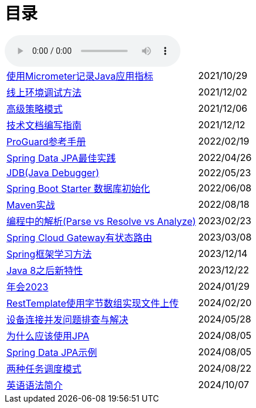 = 目录

audio::audio/曾志豪 - 雪满征刀.mp3[]


[horizontal]
xref:spring-boot-micrometer.adoc[使用Micrometer记录Java应用指标] ::    2021/10/29
xref:production-debug.adoc[线上环境调试方法] ::     2021/12/02
xref:advanced-strategy-pattern.adoc[高级策略模式] ::    2021/12/06
xref:documentation.adoc[技术文档编写指南] ::    2021/12/12
xref:proguard.adoc[ProGuard参考手册] ::   2022/02/19
xref:spring-data-jpa.adoc[Spring Data JPA最佳实践] ::   2022/04/26
xref:jdb.adoc[JDB(Java Debugger)] ::   2022/05/23
xref:starter-data-initialization.adoc[Spring Boot Starter 数据库初始化] ::   2022/06/08
xref:maven-in-action.adoc[Maven实战] :: 2022/08/18
xref:programming-jiexi.adoc[编程中的解析(Parse vs Resolve vs Analyze)] :: 2023/02/23
xref:spring-cloud-gateway-stateful-route.adoc[Spring Cloud Gateway有状态路由] :: 2023/03/08
xref:how-to-learn-spring.adoc[Spring框架学习方法] :: 2023/12/14
xref:java-feature-after8.adoc[Java 8之后新特性]  ::  2023/12/22
xref:annual-metting2023.adoc[年会2023]  ::  2024/01/29
xref:resttemplate-bytearray-upload.adoc[RestTemplate使用字节数组实现文件上传]  :: 2024/02/20
xref:concurrent-connect-troubleshooting.adoc[设备连接并发问题排查与解决]  :: 2024/05/28
xref:why-use-jpa.adoc[为什么应该使用JPA]  :: 2024/08/05
xref:spring-data-jpa-samples.adoc[Spring Data JPA示例]  :: 2024/08/05
xref:two-task-scheduling-mode.adoc[两种任务调度模式]  :: 2024/08/22
xref:english-grammer-introduction.adoc[英语语法简介]  :: 2024/10/07